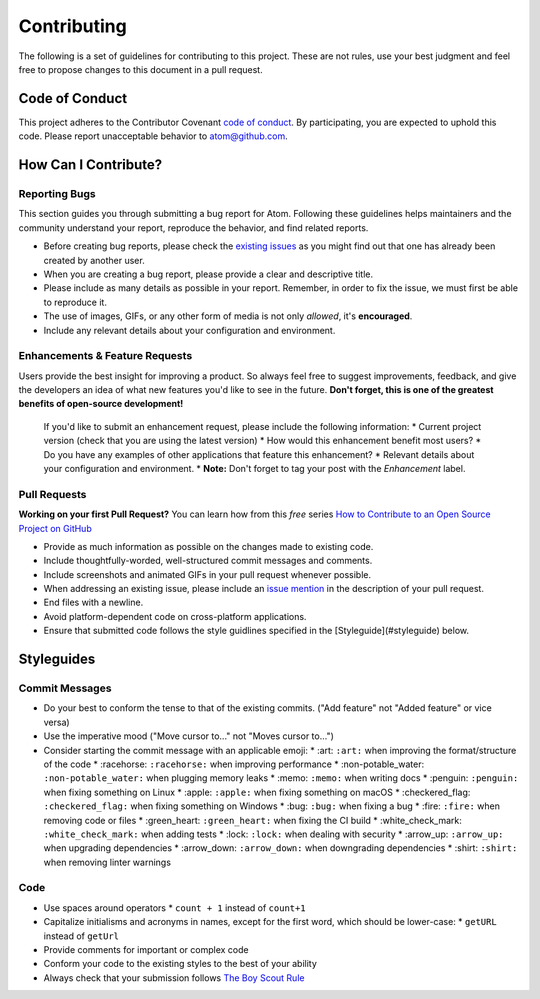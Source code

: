 Contributing
==============

The following is a set of guidelines for contributing to this project. These are not rules, use your best judgment and feel free to propose changes to this document in a pull request.

Code of Conduct
^^^^^^^^^^^^^^^^^

This project adheres to the Contributor Covenant `code of conduct <http://contributor-covenant.org/version/1/4/>`_. By participating, you are expected to uphold this code. Please report unacceptable behavior to atom@github.com.


How Can I Contribute?
^^^^^^^^^^^^^^^^^^^^^^^

Reporting Bugs
----------------

This section guides you through submitting a bug report for Atom. Following these guidelines helps maintainers and the community understand your report, reproduce the behavior, and find related reports.

* Before creating bug reports, please check the `existing issues <http://github.com/JonSn0w/Atomic-Monokai-Syntax/issues>`_ as you might find out that one has already been created by another user.
* When you are creating a bug report, please provide a clear and descriptive title.
* Please include as many details as possible in your report. Remember, in order to fix the issue, we must first be able to reproduce it.
* The use of images, GIFs, or any other form of media is not only *allowed*, it's **encouraged**.
* Include any relevant details about your configuration and environment.

Enhancements & Feature Requests
----------------------------------

Users provide the best insight for improving a product. So always feel free to suggest improvements, feedback, and give the developers an idea of what new features you'd like to see in the future.  
**Don't forget, this is one of the greatest benefits of open-source development!**  
 If you'd like to submit an enhancement request, please include the following information:
 * Current project version (check that you are using the latest version)
 * How would this enhancement benefit most users?
 * Do you have any examples of other applications that feature this enhancement?
 * Relevant details about your configuration and environment.
 * **Note:** Don't forget to tag your post with the *Enhancement* label.


Pull Requests  
---------------

**Working on your first Pull Request?** You can learn how from this *free* series `How to Contribute to an Open Source Project on GitHub <https://egghead.io/series/how-to-contribute-to-an-open-source-project-on-github>`_

* Provide as much information as possible on the changes made to existing code.
* Include thoughtfully-worded, well-structured commit messages and comments.
* Include screenshots and animated GIFs in your pull request whenever possible.
* When addressing an existing issue, please include an `issue mention <https://github.com/blog/957-introducing-issue-mentions>`_ in the description of your pull request.
* End files with a newline.
* Avoid platform-dependent code on cross-platform applications.
* Ensure that submitted code follows the style guidlines specified in the [Styleguide](#styleguide) below.  


Styleguides  
^^^^^^^^^^^^^

Commit Messages  
-----------------

* Do your best to conform the tense to that of the existing commits. ("Add feature" not "Added feature" or vice versa)
* Use the imperative mood ("Move cursor to..." not "Moves cursor to...")
* Consider starting the commit message with an applicable emoji:
  * :art: ``:art:`` when improving the format/structure of the code
  * :racehorse: ``:racehorse:`` when improving performance
  * :non-potable_water: ``:non-potable_water:`` when plugging memory leaks
  * :memo: ``:memo:`` when writing docs
  * :penguin: ``:penguin:`` when fixing something on Linux
  * :apple: ``:apple:`` when fixing something on macOS
  * :checkered_flag: ``:checkered_flag:`` when fixing something on Windows
  * :bug: ``:bug:`` when fixing a bug
  * :fire: ``:fire:`` when removing code or files
  * :green_heart: ``:green_heart:`` when fixing the CI build
  * :white_check_mark: ``:white_check_mark:`` when adding tests
  * :lock: ``:lock:`` when dealing with security
  * :arrow_up: ``:arrow_up:`` when upgrading dependencies
  * :arrow_down: ``:arrow_down:`` when downgrading dependencies
  * :shirt: ``:shirt:`` when removing linter warnings

Code
-------  

* Use spaces around operators  
  * ``count + 1`` instead of ``count+1``
* Capitalize initialisms and acronyms in names, except for the first word, which should be lower-case:
  * ``getURL`` instead of ``getUrl``
* Provide comments for important or complex code
* Conform your code to the existing styles to the best of your ability
* Always check that your submission follows `The Boy Scout Rule <http://programmer.97things.oreilly.com/wiki/index.php/The_Boy_Scout_Rule>`_
